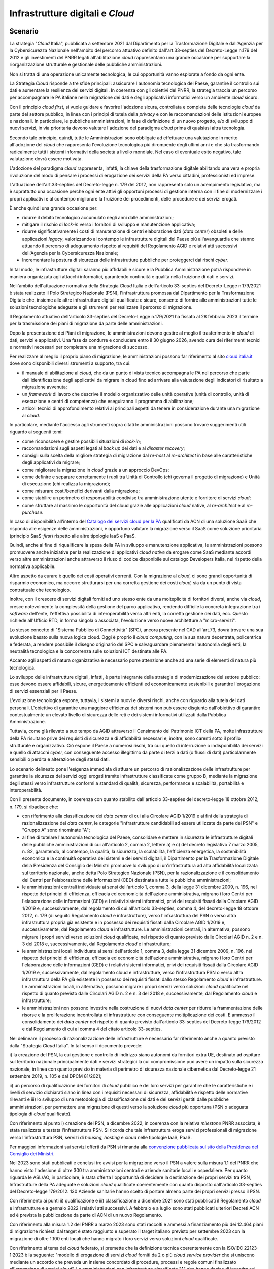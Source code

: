 Infrastrutture digitali e *Cloud*
=================================

Scenario
--------

La strategia "*Cloud* Italia", pubblicata a settembre 2021 dal
Dipartimento per la Trasformazione Digitale e dall'Agenzia per la
Cybersicurezza Nazionale nell'ambito del percorso attuativo definito
dall'art.33-septies del Decreto-Legge n.179 del 2012 e gli investimenti
del PNRR legati all'abilitazione *cloud* rappresentano una grande
occasione per supportare la riorganizzazione strutturale e gestionale
delle pubbliche amministrazioni.

Non si tratta di una operazione unicamente tecnologica, le cui
opportunità vanno esplorate a fondo da ogni ente.

La Strategia *Cloud* risponde a tre sfide principali: assicurare
l'autonomia tecnologica del Paese, garantire il controllo sui dati e
aumentare la resilienza dei servizi digitali. In coerenza con gli
obiettivi del PNRR, la strategia traccia un percorso per accompagnare le
PA italiane nella migrazione dei dati e degli applicativi informatici
verso un ambiente *cloud* sicuro.

Con il principio *cloud first*, si vuole guidare e favorire l'adozione
sicura, controllata e completa delle tecnologie *cloud* da parte del
settore pubblico, in linea con i principi di tutela della *privacy* e
con le raccomandazioni delle istituzioni europee e nazionali. In
particolare, le pubbliche amministrazioni, in fase di definizione di un
nuovo progetto, e/o di sviluppo di nuovi servizi, in via prioritaria
devono valutare l'adozione del paradigma *cloud* prima di qualsiasi
altra tecnologia.

Secondo tale principio, quindi, tutte le Amministrazioni sono obbligate
ad effettuare una valutazione in merito all'adozione del *cloud* che
rappresenta l'evoluzione tecnologica più dirompente degli ultimi anni e
che sta trasformando radicalmente tutti i sistemi informativi della
società a livello mondiale. Nel caso di eventuale esito negativo, tale
valutazione dovrà essere motivata.

L'adozione del paradigma *cloud* rappresenta, infatti, la chiave della
trasformazione digitale abilitando una vera e propria rivoluzione del
modo di pensare i processi di erogazione dei servizi della PA verso
cittadini, professionisti ed imprese.

L'attuazione dell'art.33-septies del Decreto-legge n. 179 del 2012, non
rappresenta solo un adempimento legislativo, ma è soprattutto una
occasione perché ogni ente attivi gli opportuni processi di gestione
interna con il fine di modernizzare i propri applicativi e al contempo
migliorare la fruizione dei procedimenti, delle procedure e dei servizi
erogati.

È anche quindi una grande occasione per:

-  ridurre il debito tecnologico accumulato negli anni dalle
   amministrazioni;

-  mitigare il rischio di *lock-in* verso i fornitori di sviluppo e
   manutenzione applicativa;

-  ridurre significativamente i costi di manutenzione di centri
   elaborazione dati (*data center*) obsoleti e delle applicazioni
   *legacy*, valorizzando al contempo le infrastrutture digitali del
   Paese più all'avanguardia che stanno attuando il percorso di
   adeguamento rispetto ai requisiti del Regolamento AGID e relativi
   atti successivi dell'Agenzia per la Cybersicurezza Nazionale;

-  Incrementare la postura di sicurezza delle infrastrutture pubbliche
   per proteggerci dai rischi *cyber*.

In tal modo, le infrastrutture digitali saranno più affidabili e sicure
e la Pubblica Amministrazione potrà rispondere in maniera organizzata
agli attacchi informatici, garantendo continuità e qualità nella
fruizione di dati e servizi.

Nell'ambito dell'attuazione normativa della Strategia *Cloud* Italia e
dell'articolo 33-septies del Decreto-Legge n.179/2021 è stata realizzato
il Polo Strategico Nazionale (PSN), l'infrastruttura promossa dal
Dipartimento per la Trasformazione Digitale che, insieme alle altre
infrastrutture digitali qualificate e sicure, consente di fornire alle
amministrazioni tutte le soluzioni tecnologiche adeguate e gli strumenti
per realizzare il percorso di migrazione.

Il Regolamento attuativo dell'articolo 33-septies del Decreto-Legge
n.179/2021 ha fissato al 28 febbraio 2023 il termine per la trasmissione
dei piani di migrazione da parte delle amministrazioni.

Dopo la presentazione dei Piani di migrazione, le amministrazioni devono
gestire al meglio il trasferimento in *cloud* di dati, servizi e
applicativi. Una fase da condurre e concludere entro il 30 giugno 2026,
avendo cura dei riferimenti tecnici e normativi necessari per completare
una migrazione di successo.

Per realizzare al meglio il proprio piano di migrazione, le
amministrazioni possono far riferimento al sito
`cloud.italia.it <https://cloud.italia.it/>`__ dove sono disponibili
diversi strumenti a supporto, tra cui:

-  il manuale di abilitazione al *cloud*, che da un punto di vista
   tecnico accompagna le PA nel percorso che parte dall'identificazione
   degli applicativi da migrare in cloud fino ad arrivare alla
   valutazione degli indicatori di risultato a migrazione avvenuta;

-  un *framework* di lavoro che descrive il modello organizzativo delle
   unità operative (unità di controllo, unità di esecuzione e centri di
   competenza) che eseguiranno il programma di abilitazione;

-  articoli tecnici di approfondimento relativi ai principali aspetti da
   tenere in considerazione durante una migrazione al *cloud*.

In particolare, mediante l'accesso agli strumenti sopra citati le
amministrazioni possono trovare suggerimenti utili riguardo ai seguenti
temi:

-  come riconoscere e gestire possibili situazioni di *lock-in*;

-  raccomandazioni sugli aspetti legati al *back up* dei dati e al
   *disaster recovery*;

-  consigli sulla scelta della migliore strategia di migrazione dal
   *re-host* al *re-architect* in base alle caratteristiche degli
   applicativi da migrare;

-  come migliorare la migrazione in *cloud* grazie a un approccio
   DevOps;

-  come definire e separare correttamente i ruoli tra Unità di Controllo
   (chi governa il progetto di migrazione) e Unità di esecuzione (chi
   realizza la migrazione);

-  come misurare costi/benefici derivanti dalla migrazione;

-  come stabilire un perimetro di responsabilità condivise tra
   amministrazione utente e fornitore di servizi *cloud*;

-  come sfruttare al massimo le opportunità del cloud grazie alle
   applicazioni *cloud* native, al *re-architect* e al *re-purchase*.

In caso di disponibilità all'interno del `Catalogo dei servizi cloud per
la PA <https://catalogocloud.acn.gov.it/>`__ qualificati da ACN di una
soluzione SaaS che risponda alle esigenze delle amministrazioni, è
opportuno valutare la migrazione verso il SaaS come soluzione
prioritaria (principio SaaS-*first*) rispetto alle altre tipologie
IaaS e PaaS.

Quindi, anche al fine di riqualificare la spesa della PA in sviluppo e
manutenzione applicativa, le amministrazioni possono promuovere anche
iniziative per la realizzazione di applicativi *cloud native* da erogare
come SaaS mediante accordi verso altre amministrazioni anche attraverso
il riuso di codice disponibile sul catalogo Developers Italia, nel
rispetto della normativa applicabile.

Altro aspetto da curare è quello dei costi operativi correnti. Con la
migrazione al *cloud*, ci sono grandi opportunità di risparmio
economico, ma occorre strutturarsi per una corretta gestione dei costi
*cloud,* sia da un punto di vista contrattuale che tecnologico.

Inoltre, con il crescere di servizi digitali forniti ad uno stesso ente
da una molteplicità di fornitori diversi, anche via *cloud*, cresce
notevolmente la complessità della gestione del parco applicativo,
rendendo difficile la concreta integrazione tra i *software* dell'ente,
l'effettiva possibilità di interoperabilità verso altri enti, la
corretta gestione dei dati, ecc. Questo richiede all'Ufficio RTD, in
forma singola o associata, l'evoluzione verso nuove architetture a
"micro-servizi".

Lo stesso concetto di "Sistema Pubblico di Connettività" (SPC), ancora
presente nel CAD all'art.73, dovrà trovare una sua evoluzione basato
sulla nuova logica cloud. Oggi è proprio il *cloud computing*, con la
sua natura decentrata, policentrica e federata, a rendere possibile il
disegno originario del SPC e salvaguardare pienamente l'autonomia degli
enti, la neutralità tecnologica e la concorrenza sulle soluzioni ICT
destinate alle PA.

Accanto agli aspetti di natura organizzativa è necessario porre
attenzione anche ad una serie di elementi di natura più tecnologica.

Lo sviluppo delle infrastrutture digitali, infatti, è parte integrante
della strategia di modernizzazione del settore pubblico: esse devono
essere affidabili, sicure, energeticamente efficienti ed economicamente
sostenibili e garantire l'erogazione di servizi essenziali per il Paese.

L'evoluzione tecnologica espone, tuttavia, i sistemi a nuovi e diversi
rischi, anche con riguardo alla tutela dei dati personali. L'obiettivo
di garantire una maggiore efficienza dei sistemi non può essere
disgiunto dall'obiettivo di garantire contestualmente un elevato livello
di sicurezza delle reti e dei sistemi informativi utilizzati dalla
Pubblica Amministrazione.

Tuttavia, come già rilevato a suo tempo da AGID attraverso il Censimento
del Patrimonio ICT della PA, molte infrastrutture della PA risultano
prive dei requisiti di sicurezza e di affidabilità necessari e, inoltre,
sono carenti sotto il profilo strutturale e organizzativo. Ciò espone il
Paese a numerosi rischi, tra cui quello di interruzione o
indisponibilità dei servizi e quello di attacchi *cyber,* con
conseguente accesso illegittimo da parte di terzi a dati (o flussi di
dati) particolarmente sensibili o perdita e alterazione degli stessi
dati.

Lo scenario delineato pone l'esigenza immediata di attuare un percorso
di razionalizzazione delle infrastrutture per garantire la sicurezza dei
servizi oggi erogati tramite infrastrutture classificate come gruppo B,
mediante la migrazione degli stessi verso infrastrutture conformi a
standard di qualità, sicurezza, performance e scalabilità, portabilità e
interoperabilità.

Con il presente documento, in coerenza con quanto stabilito
dall'articolo 33-septies del decreto-legge 18 ottobre 2012, n. 179, si
ribadisce che:

-  con riferimento alla classificazione dei *data center* di cui alla
   Circolare AGID 1/2019 e ai fini della strategia di razionalizzazione
   dei *data center*, le categorie "infrastrutture candidabili ad essere
   utilizzate da parte dei PSN" e "Gruppo A" sono rinominate "A";

-  al fine di tutelare l'autonomia tecnologica del Paese, consolidare e
   mettere in sicurezza le infrastrutture digitali delle pubbliche
   amministrazioni di cui all'articolo 2, comma 2, lettere a) e c) del
   decreto legislativo 7 marzo 2005, n. 82, garantendo, al contempo, la
   qualità, la sicurezza, la scalabilità, l'efficienza energetica, la
   sostenibilità economica e la continuità operativa dei sistemi e dei
   servizi digitali, il Dipartimento per la Trasformazione Digitale
   della Presidenza del Consiglio dei Ministri promuove lo sviluppo di
   un'infrastruttura ad alta affidabilità localizzata sul territorio
   nazionale, anche detta Polo Strategico Nazionale (PSN), per la
   razionalizzazione e il consolidamento dei Centri per l'elaborazione
   delle informazioni (CED) destinata a tutte le pubbliche
   amministrazioni;

-  le amministrazioni centrali individuate ai sensi dell'articolo 1,
   comma 3, della legge 31 dicembre 2009, n. 196, nel rispetto dei
   principi di efficienza, efficacia ed economicità dell'azione
   amministrativa, migrano i loro Centri per l'elaborazione delle
   informazioni (CED) e i relativi sistemi informatici, privi dei
   requisiti fissati dalla Circolare AGID 1/2019 e, successivamente, dal
   regolamento di cui all'articolo 33-septies, comma 4, del
   decreto-legge 18 ottobre 2012, n. 179 (di seguito Regolamento *cloud*
   e infrastrutture), verso l'infrastruttura del PSN o verso altra
   infrastruttura propria già esistente e in possesso dei requisiti
   fissati dalla Circolare AGID 1/2019 e, successivamente, dal
   Regolamento *cloud* e infrastrutture. Le amministrazioni centrali, in
   alternativa, possono migrare i propri servizi verso soluzioni *cloud*
   qualificate, nel rispetto di quanto previsto dalle Circolari AGID n.
   2 e n. 3 del 2018 e, successivamente, dal Regolamento *cloud* e
   infrastrutture;

-  le amministrazioni locali individuate ai sensi dell'articolo 1, comma
   3, della legge 31 dicembre 2009, n. 196, nel rispetto dei principi di
   efficienza, efficacia ed economicità dell'azione amministrativa,
   migrano i loro Centri per l'elaborazione delle informazioni (CED) e i
   relativi sistemi informatici, privi dei requisiti fissati dalla
   Circolare AGID 1/2019 e, successivamente, dal regolamento cloud e
   infrastrutture, verso l'infrastruttura PSN o verso altra
   infrastruttura della PA già esistente in possesso dei requisiti
   fissati dallo stesso Regolamento *cloud* e infrastrutture. Le
   amministrazioni locali, in alternativa, possono migrare i propri
   servizi verso soluzioni *cloud* qualificate nel rispetto di quanto
   previsto dalle Circolari AGID n. 2 e n. 3 del 2018 e,
   successivamente, dal Regolamento *cloud* e infrastrutture;

-  le amministrazioni non possono investire nella costruzione di nuovi
   *data center* per ridurre la frammentazione delle risorse e la
   proliferazione incontrollata di infrastrutture con conseguente
   moltiplicazione dei costi. È ammesso il consolidamento dei *data
   center* nel rispetto di quanto previsto dall'articolo 33-septies del
   Decreto-legge 179/2012 e dal Regolamento di cui al comma 4 del citato
   articolo 33-septies.

Nel delineare il processo di razionalizzazione delle infrastrutture è
necessario far riferimento anche a quanto previsto dalla "Strategia
*Cloud* Italia". In tal senso il documento prevede:

i) la creazione del PSN, la cui gestione e controllo di indirizzo siano
autonomi da fornitori extra UE, destinato ad ospitare sul territorio
nazionale principalmente dati e servizi strategici la cui compromissione
può avere un impatto sulla sicurezza nazionale, in linea con quanto
previsto in materia di perimetro di sicurezza nazionale cibernetica dal
Decreto-legge 21 settembre 2019, n. 105 e dal DPCM 81/2021;

ii) un percorso di qualificazione dei fornitori di *cloud* pubblico e
dei loro servizi per garantire che le caratteristiche e i livelli di
servizio dichiarati siano in linea con i requisiti necessari di
sicurezza, affidabilità e rispetto delle normative rilevanti e iii) lo
sviluppo di una metodologia di classificazione dei dati e dei servizi
gestiti dalle pubbliche amministrazioni, per permettere una migrazione
di questi verso la soluzione *cloud* più opportuna (PSN o adeguata
tipologia di *cloud* qualificato).

Con riferimento al punto i) creazione del PSN, a dicembre 2022, in
coerenza con la relativa *milestone* PNRR associata, è stata realizzata
e testata l'infrastruttura PSN. Si ricorda che tale infrastruttura eroga
servizi professionali di migrazione verso l'infrastruttura PSN, servizi
di *housing, hosting* e *cloud* nelle tipologie IaaS, PaaS.

Per maggiori informazioni sui servizi offerti da PSN si rimanda alla
`convenzione pubblicata sul sito della Presidenza del Consiglio dei
Ministri <https://presidenza.governo.it/AmministrazioneTrasparente/BandiContratti/AccordiTraAmministrazioni/allegati/Convenzione%20DTD_Polo%20Strategico%20Nazionale.pdf>`__.

Nel 2023 sono stati pubblicati e conclusi tre avvisi per la migrazione
verso il PSN a valere sulla misura 1.1 del PNRR che hanno visto
l'adesione di oltre 300 tra amministrazioni centrali e aziende sanitarie
locali e ospedaliere. Per quanto riguarda le ASL/AO, in particolare, è
stata offerta l'opportunità di decidere la destinazione dei propri
servizi tra PSN, Infrastrutture della PA adeguate e soluzioni *cloud*
qualificate coerentemente con quanto disposto dall'articolo 33-septies
del Decreto-legge 179/2012. 130 Aziende sanitarie hanno scelto di
portare almeno parte dei propri servizi presso il PSN.

Con riferimento ai punti ii) qualificazione e iii) classificazione a
dicembre 2021 sono stati pubblicati il Regolamento *cloud* e
infrastrutture e a gennaio 2022 i relativi atti successivi. A febbraio e
a luglio sono stati pubblicati ulteriori Decreti ACN ed è prevista la
pubblicazione da parte di ACN di un nuovo Regolamento.

Con riferimento alla misura 1.2 del PNRR a marzo 2023 sono stati
raccolti e ammessi a finanziamento più dei 12.464 piani di migrazione
richiesti dal target è stato raggiunto e superato il target italiano
previsto per settembre 2023 con la migrazione di oltre 1.100 enti locali
che hanno migrato i loro servizi verso soluzioni *cloud* qualificate.

Con riferimento al tema del *cloud* federato, si premette che la
definizione tecnica coerentemente con la ISO/IEC 22123-1:2023 è la
seguente: "modello di erogazione di servizi *cloud* forniti da 2 o più
*cloud service provider* che si uniscono mediante un accordo che preveda
un insieme concordato di procedure, processi e regole comuni finalizzato
all'erogazione di servizi *cloud*". Le amministrazioni con
infrastrutture classificate "A" che hanno deciso di investire sui propri
*data center* per valorizzare i propri *asset* ai fini della
razionalizzazione dei centri elaborazione dati, adeguandoli secondo le
modalità e i termini previsti ai requisiti di cui al Regolamento
adottato ai sensi del comma 4 dell'articolo 33-septies del Decreto-legge
179/2012 e agli atti successivi di ACN, hanno la facoltà di valutare la
possibilità di stringere accordi in tal senso per raggiungere maggiori
livelli di affidabilità, sicurezza ed elasticità, purché siano
rispettati i princìpi di efficacia ed efficienza dell'azione
amministrativa e della normativa applicabile. Le amministrazioni che
dovessero stipulare tali accordi realizzerebbero così le infrastrutture
*cloud* federate della PA che si affiancano all'infrastruttura Polo
Strategico Nazionale nel rispetto dell'articolo 33-septies del
decreto-legge 18 ottobre 2012, n. 179.

Per "infrastrutture di prossimità" (o *edge computing*) si intendono i
nodi periferici (*edge nodes*), misurati come numero di nodi di calcolo
con latenze inferiori a 20 millisecondi; si può trattare di un singolo
*server* o di un altro insieme di risorse di calcolo connesse, operati
nell'ambito di un'infrastruttura di *edge computing*, generalmente
situati all'interno di un *edge data center* che opera all'estremità
dell'infrastruttura, e quindi fisicamente più vicini agli utenti
destinatari rispetto a un nodo cloud in un data center centralizzato".

Le amministrazioni che intendono realizzare e/o utilizzare
infrastrutture di prossimità verificano la conformità di queste ai
requisiti del Regolamento di cui al comma 4 dell'articolo 33-septies del
DL 179/2012.

**Punti di attenzione e azioni essenziali per tutti gli enti**

1) L'attuazione dell'art.33-septies Decreto-legge 179/2012, e del
principio *cloud-first*, deve essere tra gli obiettivi prioritari
dell'ente. Occorre curare da subito anche gli aspetti di sostenibilità
economico-finanziaria nel tempo dei servizi attivati, avendo cura di
verificare gli impatti della migrazione sui propri capitoli di bilancio
relativamente sia ai costi correnti (OPEX) sia agli investimenti in
conto capitale (CAPEX).

2) La gestione dei servizi in *cloud* deve essere presidiata dall'ente
in tutto il ciclo di vita degli stessi e quindi è necessaria la
disponibilità di competenze specialistiche all'interno dell'Ufficio RTD,
in forma singola o associata.

Approfondimento tecnologico per gli RTD

1) La piena abilitazione al cloud richiede l'evoluzione del parco
applicativo *software* verso la logica *as a service* delle applicazioni
esistenti, andando oltre il mero *lift-and-shift* dei server,
progettando opportuni interventi di *rearchitect, replatform* o
*repurchase* per poter sfruttare le possibilità offerte oggi dalle
moderne piattaforme computazionali e dagli algoritmi di intelligenza
artificiale. In tal senso, occorre muovere verso architetture a
"micro-servizi" le cui caratteristiche sono, in sintesi, le seguenti:

-  ogni servizio non ha dipendenze esterne da altri servizi e gestisce
   autonomamente i propri dati (*self-contained*)

-  ogni servizio comunica con l'esterno attraverso API/*webservice* e
   senza dipendenza da stati pregressi (*lightweight/stateless*)

-  ogni servizio può essere implementato con differenti linguaggi e
   tecnologie, in modo indipendente dagli altri servizi
   (*implementation-indipendent*)

-  ogni servizio può essere dispiegato in modo automatico e gestito
   indipendentemente dagli altri servizi (*indipendently deployable*)

-  ogni servizio implementa un insieme di funzioni legate a procedimenti
   e attività amministrative, non ha solo scopo tecnologico
   (*business-oriented*):

2) È compito dell'Ufficio RTD curare sia gli aspetti di pianificazione
della migrazione/abilitazione al cloud che l'allineamento dello stesso
con l'implementazione delle relative opportunità di riorganizzazione
dell'ente offerte dall'abilitazione al *cloud* e dalle nuove
architetture a micro-servizi.

3) La gestione del ciclo di vita dei servizi in *cloud*
dell'amministrazione richiede la strutturazione di opportuni presidi
organizzativi e strumenti tecnologici per il *cloud-cost-management*, in
forma singola o associata.

Contesto normativo e strategico
-------------------------------

In materia di infrastrutture esistono una serie di riferimenti sia
normativi che strategici a cui le amministrazioni devono attenersi. Di
seguito un elenco delle principali fonti.

Riferimenti normativi nazionali:

-  `Decreto legislativo 7 marzo 2005, n. 82, "Codice
   dell'amministrazione
   digitale" articoli. 8-bis e 73;
   <https://www.normattiva.it/uri-res/N2Ls?urn:nir:stato:decreto.legislativo:2005-03-07;82!vig=>`__,
   

-  `Decreto-legge 18 ottobre 2012, n. 179, convertito, con
   modificazioni, dalla legge 17 dicembre 2012, n. 221, "Ulteriori
   misure urgenti per la crescita del Paese", articolo
   33-septies;
   <https://www.normattiva.it/uri-res/N2Ls?urn:nir:stato:decreto.legge:2012-10-18;179!vig=2020-03-23>`__

-  `Decreto legislativo 18 maggio 2018, n. 65, "Attuazione della
   direttiva (UE) 2016/1148 del Parlamento europeo e del Consiglio, del
   6 luglio 2016, recante misure per un livello comune elevato di
   sicurezza delle reti e dei sistemi informativi
   nell'Unione" <https://www.normattiva.it/uri-res/N2Ls?urn:nir:stato:decreto.legislativo:2018-05-18;65!vig=>`__

-  `Decreto-legge 21 settembre 2019, n. 105, convertito con
   modificazioni dalla L. 18 novembre 2019, n. 133 "Disposizioni urgenti
   in materia di perimetro di sicurezza nazionale cibernetica e di
   disciplina dei poteri speciali nei settori di rilevanza
   strategica" <https://www.normattiva.it/uri-res/N2Ls?urn:nir:stato:decreto.legge:2019-09-21;105!vig=>`__

-  `Decreto-legge 17 marzo 2020, n. 18, convertito con modificazioni
   dalla Legge 24 aprile 2020, n. 27 "Misure di potenziamento del
   Servizio sanitario nazionale e di sostegno economico per famiglie,
   lavoratori e imprese connesse all'emergenza epidemiologica da
   COVID-19", art.
   75 <https://www.normattiva.it/uri-res/N2Ls?urn:nir:stato:decreto.legge:2020-03-17;18>`__;

-  `Decreto-legge 16 luglio 2020, n. 76, convertito con modificazioni
   dalla Legge 11 settembre 2020, n. 120 "Misure urgenti per la
   semplificazione e l'innovazione digitale", art.
   35 <https://www.normattiva.it/uri-res/N2Ls?urn:nir:stato:decreto.legge:2020-07-16;76>`__;

-  `Decreto-legge 31 maggio 2021, n. 77, convertito con modificazioni
   dalla Legge 29 luglio 2021, n. 108 "Governance del Piano nazionale di
   ripresa e resilienza e prime misure di rafforzamento delle strutture
   amministrative e di accelerazione e snellimento delle
   procedure" <https://www.normattiva.it/uri-res/N2Ls?urn:nir:stato:decreto.legge:2021-05-31;77!vig=2021-06-01>`__;

-  `Decreto-legge 14 giugno 2021, n. 82, convertito con modificazioni
   dalla Legge 4 agosto 2021, n. 109 "Disposizioni urgenti in materia di
   cybersicurezza, definizione dell'architettura nazionale di
   cybersicurezza e istituzione dell'Agenzia per la cybersicurezza
   nazionale" <https://www.normattiva.it/uri-res/N2Ls?urn:nir:stato:decreto.legge:2021-06-14;82>`__

-  `Circolare AGID n. 1/2019 del 14 giugno 2019 - Censimento del patrimonio ICT
   delle Pubbliche Amministrazioni e classificazione delle infrastrutture idonee
   all'uso da parte dei Poli Strategici Nazionali;
   <https://trasparenza.agid.gov.it/archivio19_regolamenti_0_5379.html,>`__,

-  `Strategia italiana per la banda ultra-larga
   (2021) <https://bandaultralarga.italia.it/>`__;

-  `Strategia Cloud Italia
   (2021); <https://assets.innovazione.gov.it/1634299755-strategiacloudit.pdf>`__

-  `Regolamento AGID, di cui all'articolo 33-septies, comma 4, del
   decreto-legge 18 ottobre 2012, n. 179, convertito, con modificazioni,
   dalla legge 17 dicembre 2012, n. 221, recante i livelli minimi di
   sicurezza, capacità elaborativa, risparmio energetico e affidabilità
   delle infrastrutture digitali per la Pubblica Amministrazione e le
   caratteristiche di qualità, sicurezza, performance e scalabilità,
   portabilità dei servizi cloud per la Pubblica Amministrazione, le
   modalità di migrazione nonché le modalità di qualificazione dei
   servizi cloud per la Pubblica Amministrazione
   (2021) <https://trasparenza.agid.gov.it/moduli/downloadFile.php?file=oggetto_allegati/213481843250O__ORegolamento+servizi+cloud.pdf>`__;

-  Determinazioni ACN in attuazione al precedente Regolamento n.
   `306/2022 <https://assets.innovazione.gov.it/1642693979-det_306_cloud_modclass_20220118.pdf>`__
   (con
   `allegato <https://assets.innovazione.gov.it/1642694063-det_306_all1_20220118_modello.pdf>`__)
   su e n.
   `307/2022 <https://assets.innovazione.gov.it/1642694131-det_307_cloud_ulteriorilerqc_20220118.pdf>`__
   (con
   `allegato <https://assets.innovazione.gov.it/1642754054-all1det307acn.pdf>`__)

-  Decreti direttoriali ACN prot. `N. 29 del 2 gennaio
   2023 <http://DecretodirettorialeQualificazioneServiziCloud2genn23DEFsigned>`__,
   `n. 5489 dell'8 febbraio
   2023 <https://www.acn.gov.it/documents/DeterminazioneCloud__20230208_def_signed.pdf>`__
   e n. `20610 del 28 luglio
   2023 <https://www.acn.gov.it/documents/trasparenza/atti-generali/Decreto%2020610_2023.pdf>`__;

-  Piano Nazionale di Ripresa e Resilienza:

   -  `Investimento 1.1: "Infrastrutture
      digitali" <https://italiadomani.gov.it/it/Interventi/investimenti/infrastrutture-digitali.html>`__

   -  `Investimento 1.2: "Abilitazione e facilitazione migrazione al
      cloud" <https://italiadomani.gov.it/it/Interventi/investimenti/abilitazione-e-facilitazione-migrazione-al-cloud.html>`__

Riferimenti europei:

-  `European Commission Cloud
   Strategy, Cloud as an enabler for the European Commission Digital Strategy, 16
   May 2019; <https://commission.europa.eu/system/files/2019-05/ec_cloud_strategy.pdf>`__

-  `Strategia europea sui
   dati Commissione Europea 19.2.2020 COM (2020) 66 final;
   <https://ec.europa.eu/info/sites/info/files/communication-european-strategy-data-19feb2020_en.pdf>`__,
   

-  `Data Governance and data policy at the European Commission, July
   2020; <https://ec.europa.eu/info/publications/data-governance-and-data-policies-european-commission_en>`__

-  `Regulation of the European Parliament and Tof the Council on
   European data governance (Data Governance Act)
   (2020) <https://eur-lex.europa.eu/legal-content/EN/TXT/?uri=CELEX%3A52020PC0767>`__

OB.6.1 - Migliorare la qualità e la sicurezza dei servizi digitali erogati dalle amministrazioni attuando la strategia "Cloud Italia" e migrando verso infrastrutture e servizi *cloud* qualificati (incluso PSN)
-----------------------------------------------------------------------------------------------------------------------------------------------------------------------------------------------------------------

RA6.1.1 - Numero di amministrazioni migrate
~~~~~~~~~~~~~~~~~~~~~~~~~~~~~~~~~~~~~~~~~~~

-  **Target 2024** - 4.083 amministrazioni migrate con infrastrutture e
   servizi *cloud* qualificati/adeguati e almeno 100 amministrazioni
   migrate con almeno un servizio verso il PSN (Target PNRR, M1C1-139 e
   M1C1-17)

-  **Target 2025** - Il 75% delle amministrazioni individuate ai sensi
   dell'art. 1, co.3, legge n.196/2009 completano la realizzazione dei
   piani di migrazione trasmessi a DTD e AGID

-  **Target 2026** - Il 100% delle amministrazioni individuate ai sensi
   dell'art. 1, co.3, legge n.196/2009 completano la realizzazione dei
   piani di migrazione trasmessi a DTD e AGID

Linee di azione istituzionali
~~~~~~~~~~~~~~~~~~~~~~~~~~~~~

RA6.1.1
^^^^^^^

-  **Gennaio 2024** - Adozione del nuovo Regolamento di cui al comma 4
   dell'articolo 33-septies del DL 179/2012 - (ACN) - CAP6.01

-  **Giugno 2024** - Definizione delle modalità e i termini per la
   realizzazione del censimento dei Centri per l'elaborazione delle
   informazioni (CED) della Pubblica Amministrazione di cui al comma
   1-ter dell'articolo 33-septies del DL 179/2012 - (AGID) - CAP6.02

-  **Giugno 2024** - Definizione da parte di AGID e trasmissione a DTD e
   ACN di un piano di azione per l'avvio degli accertamenti di cui
   all'articolo 33-septies comma 4-quinquies del DL 179/2012 - (AGID,
   Dipartimento per la Trasformazione Digitale e ACN) - CAP6.03

-  **Settembre 2024** - Predisposizione del documento riepilogativo dei
   risultati dei progetti di migrazione conclusi dalle amministrazioni
   in attuazione del PNRR - (Dipartimento per la Trasformazione
   Digitale) - CAP6.04

-  **Giugno 2026** - Predisposizione del documento riepilogativo dei
   risultati dei progetti di migrazione conclusi dalle amministrazioni
   in attuazione del PNRR - (Dipartimento per la Trasformazione
   Digitale) - CAP6.05

Linee di azione per le PA
~~~~~~~~~~~~~~~~~~~~~~~~~

RA6.1.1
^^^^^^^

**Linee di azione vigenti**

-  Le PA proprietarie di *data center* di gruppo B richiedono
   l'autorizzazione ad AGID per le spese in materia di *data center*
   nelle modalità stabilite dalla Circolare AGID 1/2019 e prevedono in
   tali contratti, qualora autorizzati, una durata massima coerente con
   i tempi strettamente necessari a completare il percorso di migrazione
   previsti nei propri piani di migrazione - CAP6.PA.01

-  Le PA proprietarie di *data center* classificati da AGID nel gruppo A
   continuano a gestire e manutenere tali *data center* in coerenza con
   quanto previsto dalla Strategia *Cloud* Italia e dal Regolamento
   *cloud* - CAP6.PA.02

-  Le PA avviano il percorso di migrazione verso il *cloud* in coerenza
   con quanto previsto dalla Strategia *Cloud* Italia - CAP6.PA.03

-  Le PA continuano ad applicare il principio *cloud first* e ad
   acquisire servizi *cloud* solo se qualificati - CAP6.PA.04

-  Le PA aggiornano l'elenco e la classificazione dei dati e dei servizi
   digitali in presenza di dati e servizi ulteriori rispetto a quelli
   già oggetto di conferimento e classificazione come indicato nel
   Regolamento e di conseguenza aggiornano, ove necessario, anche il
   piano di migrazione - CAP6.PA.05

**Linee di azione 2024-2026**

-  **Da gennaio 2024** - Le PA, ove richiesto dal Dipartimento per la
   Trasformazione Digitale o da AGID, trasmettono le informazioni
   relative allo stato di avanzamento dell'implementazione dei piani di
   migrazione - CAP6.PA.06

-  **Da gennaio 2024** - Le amministrazioni che intendono realizzare e/o
   utilizzare infrastrutture di prossimità verificano la conformità di
   queste ai requisiti del Regolamento di cui al comma 4 dell'articolo
   33-septies del Decreto-legge 179/2012 e ne danno apposita
   comunicazione ad ACN - CAP6.PA.07

-  **Gennaio 2024** - Le PA con *data center* di tipo "A" che hanno
   avviato gli adeguamenti sui propri data center ai requisiti di cui al
   Regolamento cloud e relativi atti successivi, trasmettono ad ACN la
   dichiarazione di cui al medesimo Regolamento - CAP6.PA.08

-  **Settembre 2024** - 4.083 amministrazioni concludono la migrazione
   in coerenza con il piano di migrazione e, ove richiesto dal
   Dipartimento per la Trasformazione Digitale o da AGID, trasmettono le
   informazioni necessarie per verificare il completamento della
   migrazione - CAP6.PA.09

-  **Giugno 2026** - Le amministrazioni concludono la migrazione in
   coerenza con il piano di migrazione trasmesso ai sensi del
   Regolamento *cloud* e, ove richiesto dal Dipartimento per la
   Trasformazione Digitale o da AGID, trasmettono le informazioni
   necessarie per verificare il completamento della migrazione -
   CAP6.PA.10
